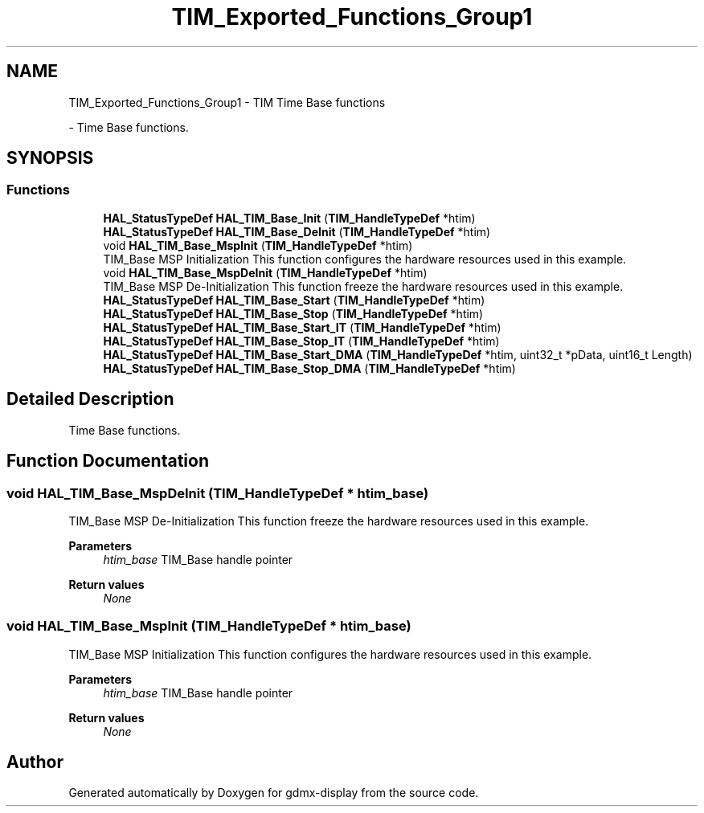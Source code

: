 .TH "TIM_Exported_Functions_Group1" 3 "Mon May 24 2021" "gdmx-display" \" -*- nroff -*-
.ad l
.nh
.SH NAME
TIM_Exported_Functions_Group1 \- TIM Time Base functions
.PP
 \- Time Base functions\&.  

.SH SYNOPSIS
.br
.PP
.SS "Functions"

.in +1c
.ti -1c
.RI "\fBHAL_StatusTypeDef\fP \fBHAL_TIM_Base_Init\fP (\fBTIM_HandleTypeDef\fP *htim)"
.br
.ti -1c
.RI "\fBHAL_StatusTypeDef\fP \fBHAL_TIM_Base_DeInit\fP (\fBTIM_HandleTypeDef\fP *htim)"
.br
.ti -1c
.RI "void \fBHAL_TIM_Base_MspInit\fP (\fBTIM_HandleTypeDef\fP *htim)"
.br
.RI "TIM_Base MSP Initialization This function configures the hardware resources used in this example\&. "
.ti -1c
.RI "void \fBHAL_TIM_Base_MspDeInit\fP (\fBTIM_HandleTypeDef\fP *htim)"
.br
.RI "TIM_Base MSP De-Initialization This function freeze the hardware resources used in this example\&. "
.ti -1c
.RI "\fBHAL_StatusTypeDef\fP \fBHAL_TIM_Base_Start\fP (\fBTIM_HandleTypeDef\fP *htim)"
.br
.ti -1c
.RI "\fBHAL_StatusTypeDef\fP \fBHAL_TIM_Base_Stop\fP (\fBTIM_HandleTypeDef\fP *htim)"
.br
.ti -1c
.RI "\fBHAL_StatusTypeDef\fP \fBHAL_TIM_Base_Start_IT\fP (\fBTIM_HandleTypeDef\fP *htim)"
.br
.ti -1c
.RI "\fBHAL_StatusTypeDef\fP \fBHAL_TIM_Base_Stop_IT\fP (\fBTIM_HandleTypeDef\fP *htim)"
.br
.ti -1c
.RI "\fBHAL_StatusTypeDef\fP \fBHAL_TIM_Base_Start_DMA\fP (\fBTIM_HandleTypeDef\fP *htim, uint32_t *pData, uint16_t Length)"
.br
.ti -1c
.RI "\fBHAL_StatusTypeDef\fP \fBHAL_TIM_Base_Stop_DMA\fP (\fBTIM_HandleTypeDef\fP *htim)"
.br
.in -1c
.SH "Detailed Description"
.PP 
Time Base functions\&. 


.SH "Function Documentation"
.PP 
.SS "void HAL_TIM_Base_MspDeInit (\fBTIM_HandleTypeDef\fP * htim_base)"

.PP
TIM_Base MSP De-Initialization This function freeze the hardware resources used in this example\&. 
.PP
\fBParameters\fP
.RS 4
\fIhtim_base\fP TIM_Base handle pointer 
.RE
.PP
\fBReturn values\fP
.RS 4
\fINone\fP 
.RE
.PP

.SS "void HAL_TIM_Base_MspInit (\fBTIM_HandleTypeDef\fP * htim_base)"

.PP
TIM_Base MSP Initialization This function configures the hardware resources used in this example\&. 
.PP
\fBParameters\fP
.RS 4
\fIhtim_base\fP TIM_Base handle pointer 
.RE
.PP
\fBReturn values\fP
.RS 4
\fINone\fP 
.RE
.PP

.SH "Author"
.PP 
Generated automatically by Doxygen for gdmx-display from the source code\&.
